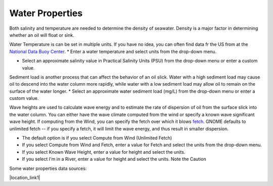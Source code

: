 .. keywords
   water, salinity, temperature, density, sediment, wave height, fetch

Water Properties
^^^^^^^^^^^^^^^^

Both salinity and temperature are needed to determine the density of seawater. Density is a major factor in determining whether an oil will float or sink. 

Water Temperature is can be set in multiple units. If you have no idea, you can often find data fr the US from at the `National Data Buoy Center <https://www.ndbc.noaa.gov/>`_.
* Enter a water temperature and select units from the drop-down menu.

* Select an approximate salinity value in Practical Salinity Units (PSU) from the drop-down menu or enter a custom value.

Sediment load is another process that can affect the behavior of an oil slick. Water with a high sediment load may cause oil to descend into the water column more rapidly, while water with a low sediment load may allow oil to remain on the surface of the water longer. 
* Select an approximate water sediment load (mg/L) from the drop-down menu or enter a custom value.

Wave heights are used to calculate wave energy and to estimate the rate of dispersion of oil from the surface slick into the water column. You can either have the wave climate computed from the wind or specify a known wave significant wave height. If computing from the Wind, you can specify the fetch over which it blows `fetch <https://en.wikipedia.org/wiki/Fetch_(geography)>`_. GNOME defaults to unlimited fetch -- if you specify a fetch, it will limit the wave energy, and thus result in smaller dispersion.

* The default option is if you select Compute from Wind (Unlimited Fetch)

* If you select Compute from Wind and Fetch, enter a value for Fetch and select the units from the drop-down menu. 

* If you select Known Wave Height, enter a value for height and select the units.

* If you select I'm in a River, enter a value for height and select the units. Note the Caution

Some water properties data sources:

|location_link1|

.. |location_link1| raw:: html

   <a href="https://www.nodc.noaa.gov/dsdt/cwtg/" target="_blank">NOAA Coastal Waters Temperature Guide</a>